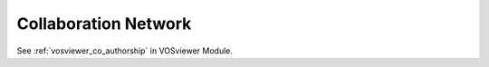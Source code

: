 Collaboration Network
===============================================================================

See :ref:`vosviewer_co_authorship` in VOSviewer Module.